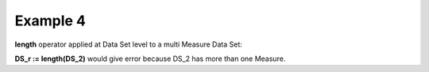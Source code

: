 ^^^^^^^^^^^^^^^^
Example 4
^^^^^^^^^^^^^^^^

**length** operator applied at Data Set level to a multi Measure Data Set:

**DS_r := length(DS_2)** would give error because DS_2 has more than one Measure.